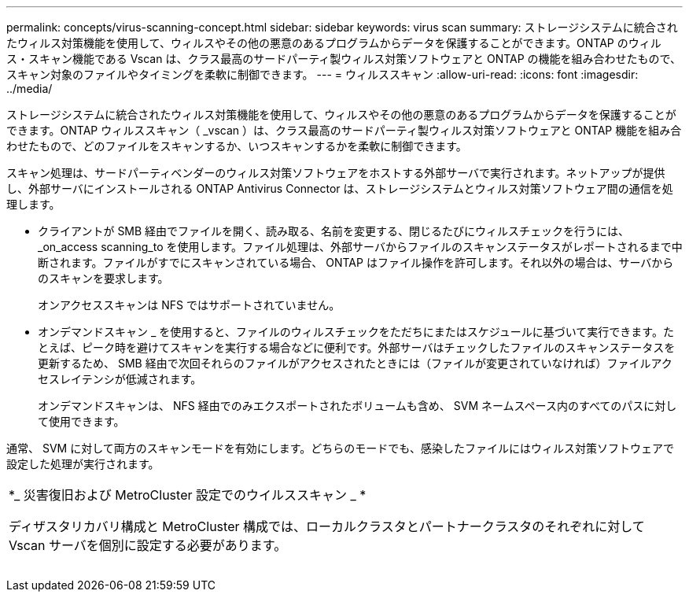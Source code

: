 ---
permalink: concepts/virus-scanning-concept.html 
sidebar: sidebar 
keywords: virus scan 
summary: ストレージシステムに統合されたウィルス対策機能を使用して、ウィルスやその他の悪意のあるプログラムからデータを保護することができます。ONTAP のウィルス・スキャン機能である Vscan は、クラス最高のサードパーティ製ウィルス対策ソフトウェアと ONTAP の機能を組み合わせたもので、スキャン対象のファイルやタイミングを柔軟に制御できます。 
---
= ウィルススキャン
:allow-uri-read: 
:icons: font
:imagesdir: ../media/


[role="lead"]
ストレージシステムに統合されたウィルス対策機能を使用して、ウィルスやその他の悪意のあるプログラムからデータを保護することができます。ONTAP ウィルススキャン（ _vscan ）は、クラス最高のサードパーティ製ウィルス対策ソフトウェアと ONTAP 機能を組み合わせたもので、どのファイルをスキャンするか、いつスキャンするかを柔軟に制御できます。

スキャン処理は、サードパーティベンダーのウィルス対策ソフトウェアをホストする外部サーバで実行されます。ネットアップが提供し、外部サーバにインストールされる ONTAP Antivirus Connector は、ストレージシステムとウィルス対策ソフトウェア間の通信を処理します。

* クライアントが SMB 経由でファイルを開く、読み取る、名前を変更する、閉じるたびにウィルスチェックを行うには、 _on_access scanning_to を使用します。ファイル処理は、外部サーバからファイルのスキャンステータスがレポートされるまで中断されます。ファイルがすでにスキャンされている場合、 ONTAP はファイル操作を許可します。それ以外の場合は、サーバからのスキャンを要求します。
+
オンアクセススキャンは NFS ではサポートされていません。

* オンデマンドスキャン _ を使用すると、ファイルのウィルスチェックをただちにまたはスケジュールに基づいて実行できます。たとえば、ピーク時を避けてスキャンを実行する場合などに便利です。外部サーバはチェックしたファイルのスキャンステータスを更新するため、 SMB 経由で次回それらのファイルがアクセスされたときには（ファイルが変更されていなければ）ファイルアクセスレイテンシが低減されます。
+
オンデマンドスキャンは、 NFS 経由でのみエクスポートされたボリュームも含め、 SVM ネームスペース内のすべてのパスに対して使用できます。



通常、 SVM に対して両方のスキャンモードを有効にします。どちらのモードでも、感染したファイルにはウィルス対策ソフトウェアで設定した処理が実行されます。

|===


 a| 
*_ 災害復旧および MetroCluster 設定でのウイルススキャン _ *

ディザスタリカバリ構成と MetroCluster 構成では、ローカルクラスタとパートナークラスタのそれぞれに対して Vscan サーバを個別に設定する必要があります。

|===
image:../media/virus-scanning.gif[""]
